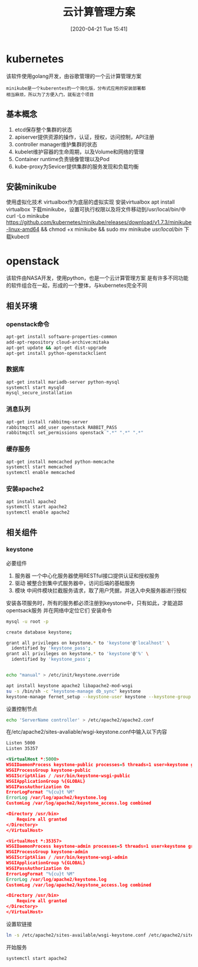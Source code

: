 #+ORG2BLOG:
#+DATE: [2020-04-21 Tue 15:41]
#+OPTIONS: toc:nil num:nil todo:nil pri:nil tags:nil ^:nil
#+CATEGORY: Uncategorized, Hello
#+TAGS:
#+DESCRIPTION:
#+TITLE: 云计算管理方案
* kubernetes
  该软件使用golang开发，由谷歌管理的一个云计算管理方案
  #+BEGIN_SRC quote
  minikube是一个kuberentes的一个简化版，分布式应用的安装部署都
  相当麻烦，所以为了方便入门，就有这个项目
  #+END_SRC
** 基本概念
   1. etcd保存整个集群的状态
   2. apiserver提供资源的操作，认证，授权，访问控制，API注册
   3. controller manager维护集群的状态
   4. kubelet维护容器的生命周期，以及Volume和网络的管理
   5. Container runtime负责镜像管理以及Pod
   6. kube-proxy为Sevicer提供集群的服务发现和负载均衡

** 安装minikube
   使用虚拟化技术
   virtualbox作为底层的虚拟实现
   安装virtualbox
   apt install virtualbox
   下载minikube，设置可执行权限以及将文件移动到/usr/local/bin/中
   curl -Lo minikube https://github.com/kubernetes/minikube/releases/download/v1.7.3/minikube-linux-amd64 
   && chmod +x minikube && sudo mv minikube /usr/local/bin/
   下载kubectl
   
   
* openstack
  该软件由NASA开发，使用python，也是一个云计算管理方案
  是有许多不同功能的软件组合在一起，形成的一个整体，与kubernetes完全不同
** 相关环境
*** openstack命令
    #+begin_src sh
      apt-get install software-properties-common
      add-apt-repository cloud-archive:mitaka
      apt-get update && apt-get dist-upgrade
      apt-get install python-openstackclient
    #+end_src
*** 数据库
    #+begin_src sh
      apt-get install mariadb-server python-mysql
      systemctl start mysqld
      mysql_secure_installation
    #+end_src
*** 消息队列
    #+begin_src sh
      apt-get install rabbitmq-server
      rabbitmqctl add_user openstack RABBIT_PASS
      rabbitmqctl set_permissions openstack ".*" ".*" ".*"
    #+end_src
*** 缓存服务
    #+begin_src sh
      apt-get install memcached python-memcache
      systemctl start memcached
      systemctl enable memcached
    #+end_src
*** 安装apache2
    #+begin_src sh
      apt install apache2
      systemctl start apache2
      systemctl enable apache2
    #+end_src
** 相关组件
*** keystone
    必要组件
    1. 服务器
       一个中心化服务器使用RESTful接口提供认证和授权服务
    2. 驱动
       被整合到集中式服务器中，访问后端的基础服务
    3. 模块
       中间件模块拦截服务请求，取了用户凭据，并送入中央服务器进行授权
   安装各项服务时，所有的服务都必须注册到keystone中，只有如此，才能追踪opentsack服务
   并在网络中定位它们
   安装命令
   #+begin_src sh
     mysql -u root -p

     create database keystone;

     grant all privileges on keystone.* to 'keystone'@'localhost' \
	   identified by 'keystone_pass';
     grant all privileges on keystone.* to 'keystone'@'%' \
	   identified by 'keystone_pass';


     echo "manual" > /etc/init/keystone.override

     apt install keystone apache2 libapache2-mod-wsgi
     su -s /bin/sh -c "keystone-manage db_sync" keystone
     keystone-manage fernet_setup --keystone-user keystone --keystone-group keystone
   #+end_src

   设置控制节点
   #+begin_src sh
     echo 'ServerName controller' > /etc/apache2/apache2.conf
   #+end_src

   在/etc/apache2/sites-avaliable/wsgi-keystone.conf中输入以下内容
   #+begin_src xml
     Listen 5000
     Listen 35357

     <VirtualHost *:5000>
	 WSGIDaemonProcess keystone-public processes=5 threads=1 user=keystone group=keystone display-name=%{GROUP}
	 WSGIProcessGroup keystone-public
	 WSGIScriptAlias / /usr/bin/keystone-wsgi-public
	 WSGIApplicationGroup %{GLOBAL}
	 WSGIPassAuthorization On
	 ErrorLogFormat "%{cu}t %M"
	 ErrorLog /var/log/apache2/keystone.log
	 CustomLog /var/log/apache2/keystone_access.log combined

	 <Directory /usr/bin>
	     Require all granted
	 </Directory>
     </VirtualHost>

     <VirtualHost *:35357>
	 WSGIDaemonProcess keystone-admin processes=5 threads=1 user=keystone group=keystone display-name=%{GROUP}
	 WSGIProcessGroup keystone-admin
	 WSGIScriptAlias / /usr/bin/keystone-wsgi-admin
	 WSGIApplicationGroup %{GLOBAL}
	 WSGIPassAuthorization On
	 ErrorLogFormat "%{cu}t %M"
	 ErrorLog /var/log/apache2/keystone.log
	 CustomLog /var/log/apache2/keystone_access.log combined

	 <Directory /usr/bin>
	     Require all granted
	 </Directory>
     </VirtualHost>
   #+end_src
   
   设置软链接
   #+begin_src sh
     ln -s /etc/apache2/sites-available/wsgi-keystone.conf /etc/apache2/sites-enabled
   #+end_src
   开始服务
   #+begin_src sh
     systemctl start apache2
   #+end_src

